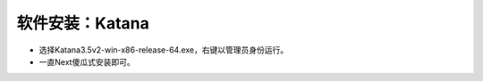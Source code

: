 =========================================
软件安装：Katana
=========================================

- 选择Katana3.5v2-win-x86-release-64.exe，右键以管理员身份运行。
- 一直Next傻瓜式安装即可。
